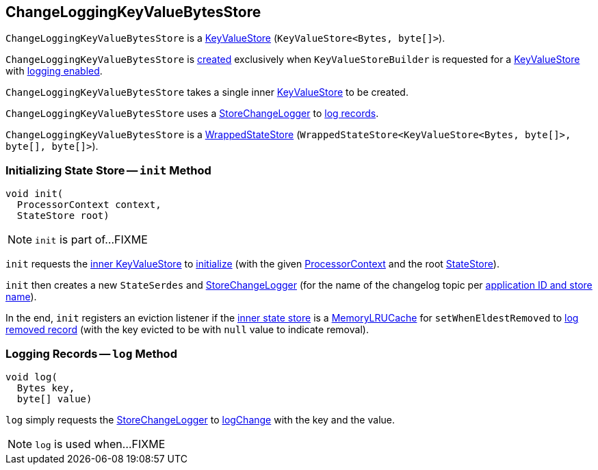 == [[ChangeLoggingKeyValueBytesStore]] ChangeLoggingKeyValueBytesStore

`ChangeLoggingKeyValueBytesStore` is a <<kafka-streams-StateStore-KeyValueStore.adoc#, KeyValueStore>> (`KeyValueStore<Bytes, byte[]>`).

`ChangeLoggingKeyValueBytesStore` is <<creating-instance, created>> exclusively when `KeyValueStoreBuilder` is requested for a <<kafka-streams-internals-KeyValueStoreBuilder.adoc#maybeWrapLogging, KeyValueStore>> with <<kafka-streams-internals-AbstractStoreBuilder.adoc#enableLogging, logging enabled>>.

[[creating-instance]][[inner]]
`ChangeLoggingKeyValueBytesStore` takes a single inner <<kafka-streams-StateStore-KeyValueStore.adoc#, KeyValueStore>> to be created.

[[changeLogger]]
`ChangeLoggingKeyValueBytesStore` uses a <<kafka-streams-internals-StoreChangeLogger.adoc#, StoreChangeLogger>> to <<log, log records>>.

`ChangeLoggingKeyValueBytesStore` is a <<kafka-streams-internals-WrappedStateStore.adoc#, WrappedStateStore>> (`WrappedStateStore<KeyValueStore<Bytes, byte[]>, byte[], byte[]>`).

=== [[init]] Initializing State Store -- `init` Method

[source, java]
----
void init(
  ProcessorContext context,
  StateStore root)
----

NOTE: `init` is part of...FIXME

`init` requests the <<inner, inner KeyValueStore>> to <<kafka-streams-StateStore-KeyValueStore.adoc#init, initialize>> (with the given <<kafka-streams-ProcessorContext.adoc#, ProcessorContext>> and the root <<kafka-streams-StateStore.adoc#, StateStore>>).

`init` then creates a new `StateSerdes` and <<kafka-streams-internals-StoreChangeLogger.adoc#, StoreChangeLogger>> (for the name of the changelog topic per <<kafka-streams-internals-ProcessorStateManager.adoc#storeChangelogTopic, application ID and store name>>).

In the end, `init` registers an eviction listener if the <<inner, inner state store>> is a <<kafka-streams-internals-MemoryLRUCache.adoc#, MemoryLRUCache>> for `setWhenEldestRemoved` to <<log, log removed record>> (with the key evicted to be with `null` value to indicate removal).

=== [[log]] Logging Records -- `log` Method

[source, java]
----
void log(
  Bytes key,
  byte[] value)
----

`log` simply requests the <<changeLogger, StoreChangeLogger>> to <<kafka-streams-internals-StoreChangeLogger.adoc#logChange, logChange>> with the key and the value.

NOTE: `log` is used when...FIXME
